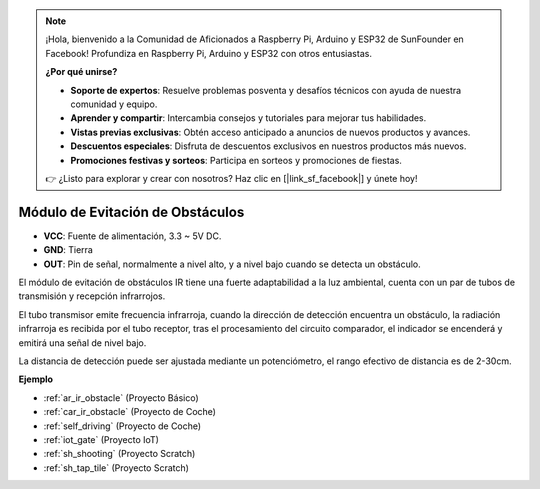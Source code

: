 .. note::

    ¡Hola, bienvenido a la Comunidad de Aficionados a Raspberry Pi, Arduino y ESP32 de SunFounder en Facebook! Profundiza en Raspberry Pi, Arduino y ESP32 con otros entusiastas.

    **¿Por qué unirse?**

    - **Soporte de expertos**: Resuelve problemas posventa y desafíos técnicos con ayuda de nuestra comunidad y equipo.
    - **Aprender y compartir**: Intercambia consejos y tutoriales para mejorar tus habilidades.
    - **Vistas previas exclusivas**: Obtén acceso anticipado a anuncios de nuevos productos y avances.
    - **Descuentos especiales**: Disfruta de descuentos exclusivos en nuestros productos más nuevos.
    - **Promociones festivas y sorteos**: Participa en sorteos y promociones de fiestas.

    👉 ¿Listo para explorar y crear con nosotros? Haz clic en [|link_sf_facebook|] y únete hoy!

.. _cpn_avoid:

Módulo de Evitación de Obstáculos
===========================================

.. image:: img/IR_Obstacle.png
   :width: 400
   :align: center

* **VCC**: Fuente de alimentación, 3.3 ~ 5V DC.
* **GND**: Tierra
* **OUT**: Pin de señal, normalmente a nivel alto, y a nivel bajo cuando se detecta un obstáculo.

El módulo de evitación de obstáculos IR tiene una fuerte adaptabilidad a la luz ambiental, cuenta con un par de tubos de transmisión y recepción infrarrojos.

El tubo transmisor emite frecuencia infrarroja, cuando la dirección de detección encuentra un obstáculo, la radiación infrarroja es recibida por el tubo receptor, 
tras el procesamiento del circuito comparador, el indicador se encenderá y emitirá una señal de nivel bajo.

La distancia de detección puede ser ajustada mediante un potenciómetro, el rango efectivo de distancia es de 2-30cm.

.. image:: img/IR_module.png
    :width: 600
    :align: center

**Ejemplo**

* :ref:`ar_ir_obstacle` (Proyecto Básico)
* :ref:`car_ir_obstacle` (Proyecto de Coche)
* :ref:`self_driving` (Proyecto de Coche)
* :ref:`iot_gate` (Proyecto IoT)
* :ref:`sh_shooting` (Proyecto Scratch)
* :ref:`sh_tap_tile` (Proyecto Scratch)


